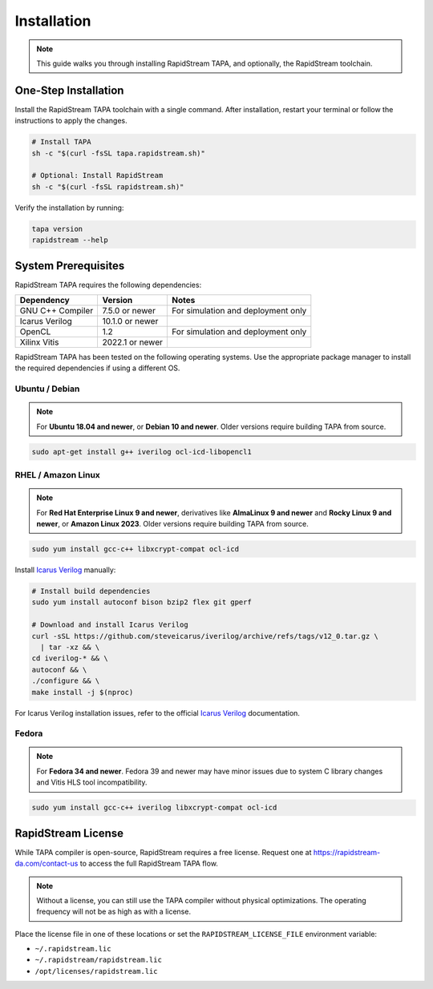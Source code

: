 Installation
============

.. note::

   This guide walks you through installing RapidStream TAPA, and
   optionally, the RapidStream toolchain.

One-Step Installation
~~~~~~~~~~~~~~~~~~~~~

Install the RapidStream TAPA toolchain with a single command. After
installation, restart your terminal or follow the instructions to apply the
changes.

.. code-block:: bash

  # Install TAPA
  sh -c "$(curl -fsSL tapa.rapidstream.sh)"

  # Optional: Install RapidStream
  sh -c "$(curl -fsSL rapidstream.sh)"

Verify the installation by running:

.. code-block:: bash

  tapa version
  rapidstream --help

System Prerequisites
~~~~~~~~~~~~~~~~~~~~

RapidStream TAPA requires the following dependencies:

+-------------------+-----------------+----------------------------------------------+
| Dependency        | Version         | Notes                                        |
+===================+=================+==============================================+
| GNU C++ Compiler  | 7.5.0 or newer  | For simulation and deployment only           |
+-------------------+-----------------+----------------------------------------------+
| Icarus Verilog    | 10.1.0 or newer |                                              |
+-------------------+-----------------+----------------------------------------------+
| OpenCL            | 1.2             | For simulation and deployment only           |
+-------------------+-----------------+----------------------------------------------+
| Xilinx Vitis      | 2022.1 or newer |                                              |
+-------------------+-----------------+----------------------------------------------+

RapidStream TAPA has been tested on the following operating systems. Use the
appropriate package manager to install the required dependencies if using a
different OS.

Ubuntu / Debian
^^^^^^^^^^^^^^^

.. note::

   For **Ubuntu 18.04 and newer**, or **Debian 10 and newer**. Older versions
   require building TAPA from source.

.. code-block:: bash

  sudo apt-get install g++ iverilog ocl-icd-libopencl1

RHEL / Amazon Linux
^^^^^^^^^^^^^^^^^^^

.. note::

   For **Red Hat Enterprise Linux 9 and newer**, derivatives like **AlmaLinux
   9 and newer** and **Rocky Linux 9 and newer**, or **Amazon Linux 2023**.
   Older versions require building TAPA from source.

.. code-block:: bash

  sudo yum install gcc-c++ libxcrypt-compat ocl-icd

Install `Icarus Verilog`_ manually:

.. code-block:: bash

  # Install build dependencies
  sudo yum install autoconf bison bzip2 flex git gperf

  # Download and install Icarus Verilog
  curl -sSL https://github.com/steveicarus/iverilog/archive/refs/tags/v12_0.tar.gz \
    | tar -xz && \
  cd iverilog-* && \
  autoconf && \
  ./configure && \
  make install -j $(nproc)

For Icarus Verilog installation issues, refer to the official
`Icarus Verilog`_ documentation.

.. _Icarus Verilog: https://steveicarus.github.io/iverilog/usage/installation.html

Fedora
^^^^^^

.. note::

   For **Fedora 34 and newer**. Fedora 39 and newer may have minor issues due
   to system C library changes and Vitis HLS tool incompatibility.

.. code-block:: bash

  sudo yum install gcc-c++ iverilog libxcrypt-compat ocl-icd

RapidStream License
~~~~~~~~~~~~~~~~~~~

While TAPA compiler is open-source, RapidStream requires a free license.
Request one at https://rapidstream-da.com/contact-us to access the full
RapidStream TAPA flow.

.. note::

   Without a license, you can still use the TAPA compiler without physical
   optimizations. The operating frequency will not be as high as with a
   license.

Place the license file in one of these locations or set the
``RAPIDSTREAM_LICENSE_FILE`` environment variable:

- ``~/.rapidstream.lic``
- ``~/.rapidstream/rapidstream.lic``
- ``/opt/licenses/rapidstream.lic``
